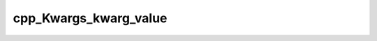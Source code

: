 .. _cpp_Kwargs_kwarg_value-label:

cpp_Kwargs_kwarg_value
######################

.. function:: _cpp_Kwargs_kwarg_value(<handle> <return> <key>)

    Wraps the name mangling of the kwarg keys
    
    :param handle: The handle to the Kwargs instance
    :param return: An identifier to store the results
    :param key: The key we want the value for.
    